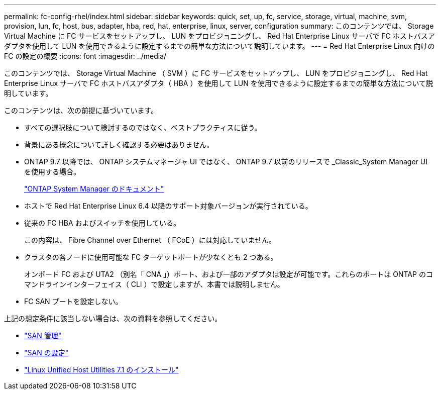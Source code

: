---
permalink: fc-config-rhel/index.html 
sidebar: sidebar 
keywords: quick, set, up, fc, service, storage, virtual, machine, svm, provision, lun, fc, host, bus, adapter, hba, red, hat, enterprise, linux, server, configuration 
summary: このコンテンツでは、 Storage Virtual Machine に FC サービスをセットアップし、 LUN をプロビジョニングし、 Red Hat Enterprise Linux サーバで FC ホストバスアダプタを使用して LUN を使用できるように設定するまでの簡単な方法について説明しています。 
---
= Red Hat Enterprise Linux 向けの FC の設定の概要
:icons: font
:imagesdir: ../media/


[role="lead"]
このコンテンツでは、 Storage Virtual Machine （ SVM ）に FC サービスをセットアップし、 LUN をプロビジョニングし、 Red Hat Enterprise Linux サーバで FC ホストバスアダプタ（ HBA ）を使用して LUN を使用できるように設定するまでの簡単な方法について説明しています。

このコンテンツは、次の前提に基づいています。

* すべての選択肢について検討するのではなく、ベストプラクティスに従う。
* 背景にある概念について詳しく確認する必要はありません。
* ONTAP 9.7 以降では、 ONTAP システムマネージャ UI ではなく、 ONTAP 9.7 以前のリリースで _Classic_System Manager UI を使用する場合。
+
https://docs.netapp.com/us-en/ontap/["ONTAP System Manager のドキュメント"^]

* ホストで Red Hat Enterprise Linux 6.4 以降のサポート対象バージョンが実行されている。
* 従来の FC HBA およびスイッチを使用している。
+
この内容は、 Fibre Channel over Ethernet （ FCoE ）には対応していません。

* クラスタの各ノードに使用可能な FC ターゲットポートが少なくとも 2 つある。
+
オンボード FC および UTA2 （別名「 CNA 」）ポート、および一部のアダプタは設定が可能です。これらのポートは ONTAP のコマンドラインインターフェイス（ CLI ）で設定しますが、本書では説明しません。

* FC SAN ブートを設定しない。


上記の想定条件に該当しない場合は、次の資料を参照してください。

* https://docs.netapp.com/us-en/ontap/san-admin/index.html["SAN 管理"^]
* https://docs.netapp.com/us-en/ontap/san-config/index.html["SAN の設定"^]
* https://docs.netapp.com/us-en/ontap-sanhost/hu_luhu_71.html["Linux Unified Host Utilities 7.1 のインストール"^]


